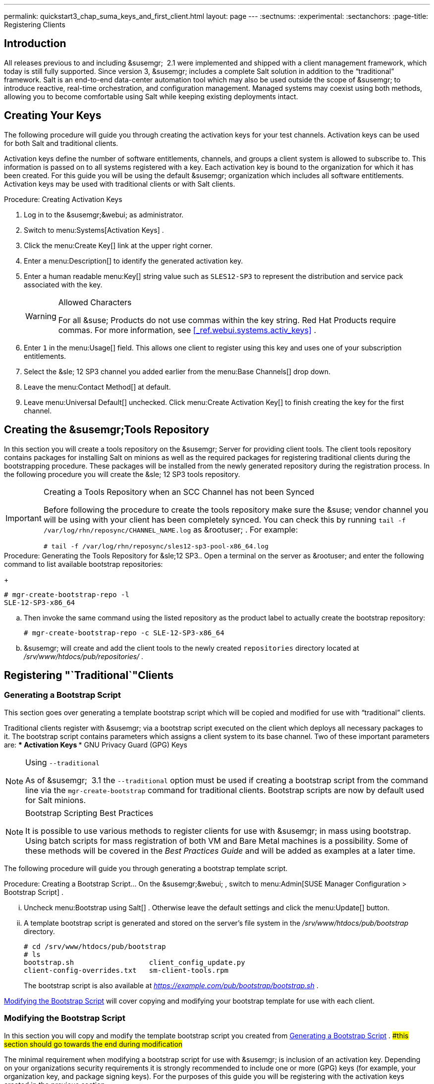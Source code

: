 ---
permalink: quickstart3_chap_suma_keys_and_first_client.html
layout: page
---
:sectnums:
:experimental:
:sectanchors:
:page-title: Registering Clients



== Introduction


All releases previous to and including &susemgr;
 2.1 were implemented and shipped with a client management framework, which today is still fully supported.
Since version 3, &susemgr;
includes a complete Salt solution in addition to the "`traditional`"
 framework.
Salt is an end-to-end data-center automation tool which may also be used outside the scope of &susemgr;
 to introduce reactive, real-time orchestration, and configuration management.
Managed systems may coexist using both methods, allowing you to become comfortable using Salt while keeping existing deployments intact.

[[_create.act.keys]]
== Creating Your Keys


The following procedure will guide you through creating the activation keys for your test channels.
Activation keys can be used for both Salt and traditional clients.

Activation keys define the number of software entitlements, channels, and groups a client system is allowed to subscribe to.
This information is passed on to all systems registered with a key.
Each activation key is bound to the organization for which it has been created.
For this guide you will be using the default &susemgr;
organization which includes all software entitlements.
Activation keys may be used with traditional clients or with Salt clients.

.Procedure: Creating Activation Keys
. Log in to the &susemgr;&webui; as administrator.
. Switch to menu:Systems[Activation Keys] .
. Click the menu:Create Key[] link at the upper right corner.
+
. Enter a menu:Description[] to identify the generated activation key.
. Enter a human readable menu:Key[] string value such as `SLES12-SP3` to represent the distribution and service pack associated with the key.
+

.Allowed Characters
[WARNING]
====
For all &suse;
Products do not use commas within the key string.
Red Hat Products require commas.
For more information, see <<_ref.webui.systems.activ_keys>>
.
====
. Enter `1` in the menu:Usage[] field. This allows one client to register using this key and uses one of your subscription entitlements.
. Select the &sle; 12 SP3 channel you added earlier from the menu:Base Channels[] drop down.
. Leave the menu:Contact Method[] at default.
. Leave menu:Universal Default[] unchecked. Click menu:Create Activation Key[] to finish creating the key for the first channel.


[[_create.tools.repository]]
== Creating the &susemgr;Tools Repository


In this section you will create a tools repository on the &susemgr;
Server for providing client tools.
The client tools repository contains packages for installing Salt on minions as well as the required packages for registering traditional clients during the bootstrapping procedure.
These packages will be installed from the newly generated repository during the registration process.
In the following procedure you will create the &sle;
12 SP3 tools repository.

.Creating a Tools Repository when an SCC Channel has not been Synced
[IMPORTANT]
====
Before following the procedure to create the tools repository make sure the &suse;
vendor channel you will be using with your client has been completely synced.
You can check this by running `tail -f
     /var/log/rhn/reposync/[replaceable]``CHANNEL_NAME``.log` as &rootuser;
.
For example:

----
# tail -f /var/log/rhn/reposync/sles12-sp3-pool-x86_64.log
----
====

.Procedure: Generating the Tools Repository for &sle;12 SP3.. Open a terminal on the server as &rootuser; and enter the following command to list available bootstrap repositories:
+

----
# mgr-create-bootstrap-repo -l
SLE-12-SP3-x86_64
----
.. Then invoke the same command using the listed repository as the product label to actually create the bootstrap repository:
+

----
# mgr-create-bootstrap-repo -c SLE-12-SP3-x86_64
----
.. &susemgr; will create and add the client tools to the newly created [replaceable]``repositories`` directory located at [path]_/srv/www/htdocs/pub/repositories/_ .


[[_registering.clients.traditional]]
== Registering "`Traditional`"Clients

[[_generate.bootstrap.script]]
=== Generating a Bootstrap Script


This section goes over generating a template bootstrap script which will be copied and modified for use with "`traditional`"
 clients.

Traditional clients register with &susemgr;
via a bootstrap script executed on the client which deploys all necessary packages to it.
The bootstrap script contains parameters which assigns a client system to its base channel.
Two of these important parameters are:
*** Activation Keys
*** GNU Privacy Guard (GPG) Keys


.Using [option]``--traditional``
[NOTE]
====
As of &susemgr;
 3.1 the [option]``--traditional`` option must be used if creating a bootstrap script from the command line via the `mgr-create-bootstrap` command for traditional clients.
Bootstrap scripts are now by default used for Salt minions.
====

.Bootstrap Scripting Best Practices
[NOTE]
====
It is possible to use various methods to register clients for use with &susemgr;
in mass using bootstrap.
Using batch scripts for mass registration of both VM and Bare Metal machines is a possibility.
Some of these methods will be covered in the [ref]_Best Practices
      Guide_
 and will be added as examples at a later time.
====


The following procedure will guide you through generating a bootstrap template script.

.Procedure: Creating a Bootstrap Script... On the &susemgr;&webui; , switch to menu:Admin[SUSE Manager Configuration > Bootstrap Script] .
... Uncheck menu:Bootstrap using Salt[] . Otherwise leave the default settings and click the menu:Update[] button.
+
... A template bootstrap script is generated and stored on the server's file system in the [path]_/srv/www/htdocs/pub/bootstrap_ directory.
+

----
# cd /srv/www/htdocs/pub/bootstrap
# ls
bootstrap.sh                  client_config_update.py
client-config-overrides.txt   sm-client-tools.rpm
----
+
The bootstrap script is also available at [path]_https://example.com/pub/bootstrap/bootstrap.sh_
.

<<_modify.bootstrap.script>>
 will cover copying and modifying your bootstrap template for use with each client.

[[_modify.bootstrap.script]]
=== Modifying the Bootstrap Script


In this section you will copy and modify the template bootstrap script you created from <<_generate.bootstrap.script>>
. ##this section should go towards the end during modification#


The minimal requirement when modifying a bootstrap script for use with &susemgr;
is inclusion of an activation key.
Depending on your organizations security requirements it is strongly recommended to include one or more (GPG) keys (for example, your organization key, and package signing keys). For the purposes of this guide you will be registering with the activation keys created in the previous section.

.Procedure: Modifying the Bootstrap Script.... Log in as &rootuser; on the command line on your &susemgr; server.
.... Navigate to the bootstrap directory with:
+

----
# cd /srv/www/htdocs/pub/bootstrap/
----
.... Create and rename two copies of the template bootstrap script for use with each of your clients.
+

----
# cp bootstrap.sh bootstrap-sles11-sp4.sh
# cp bootstrap.sh bootstrap-sles12-sp3.sh
----
.... Open [path]_sles12-sp3.sh_ for modification. Scroll down and modify both lines marked in green. You must comment out `exit 1` with a hash mark (``\#``) to activate the script and then enter the name of the key for this script in the `ACTIVATION_KEYS=` field as follows:
+

----
echo "Enable this script: comment (with #'s) this block (or, at least just"
echo "the exit below)"
echo
#exit 1

# can be edited, but probably correct (unless created during initial install):
# NOTE: ACTIVATION_KEYS *must* be used to bootstrap a client machine.
ACTIVATION_KEYS=1-sles12-sp3
ORG_GPG_KEY=
----
.... When you have finished your modifications save the file and repeat this procedure for the second bootstrap script. Then proceed to <<_connect.first.client>> .


.Finding Your Keys
[NOTE]
====
To find key names you have created: In the &webui;
, click menu:Home[Overview > Manage Activation keys > Key Field]
.
All keys created for channels are listed here.
You must enter the full name of the key you wish to use in the bootstrap script exactly as presented in the key field.
====

[[_connect.first.client]]
=== Connecting Your First Client


This section covers connecting your clients to &susemgr;
with the modified bootstrap script.

.Procedure: Running the Bootstrap Script..... On your &susemgr; Server as &rootuser; navigate to the following directory:
+

----
# cd /srv/www/htdocs/pub/bootstrap/
----
..... Run the following command to execute the bootstrap script on the client:
+

----
# cat MODIFIED-SCRIPT.SH \
  | ssh root@example.com /bin/bash
----
..... The script will execute and proceed to download the required dependencies located in the repositories directory you created earlier. Once the script has finished running, log in to the &webui; and click menu:Systems[Overview] to see your new client listed.


This concludes the bootstrap section of this guide. <<_preparing.and.registering.clients.salt>>
 will go over registering Salt minions for use with &susemgr;
 3.

[[_preparing.and.registering.clients.salt]]
== Registering Salt Clients


There are currently three methods for registering Salt minions.
The following section describes the first method and uses a bootstrap repository.
The second method is to create a bootstrap script using ``mgr-bootstrap``.
Bootstrapping Salt minions with `mgr-bootstrap` is performed in the same manner as bootstrapping traditional clients; for more information, see <<_registering.clients.traditional>>
.
The third method is performed from the &susemgr;&webui;
; find this method located in <<_ref.webui.systems.bootstrapping>>
.

.Deprecation Warning
[IMPORTANT]
====
The `mgr-bootstrap --salt` option will be deprecated as of SUSE Manager 3.1.
To bootstrap a Salt minion call `mgr-bootstrap` from the command line as you would for a traditional system.
====


The following section assumes you have created a SUSE Manager tools repository.
You can review creating a tools repository in <<_create.tools.repository>>
.

.Ensure the Salt Master is Reachable During Bootstrap
[WARNING]
====
The Salt master and its proxy should always be reachable via both IP address and the FQDN.
In the following rare scenario:
****** The Salt master(SUSE Manager) is in some DNS.
****** Your Minions are in a different subnet bound to an alternate DNS and the Salt master record is absent.
****** The Salt master cannot know that the minion is not utilizing the same DNS record. The the Salt master nevertheless sends the FQDN of itself to the minion expecting it to join.
****** The minion looks for a different DNS, one where the master record does not exist therefore bootstrap fails.

====


Once you have fully synced a base channel from the &webui;
for clients to obtain software sources from, for example: `SLES12-SP3-Pool_for_x86_64` perform the following procedure to register a Salt minion.

.Procedure: Registering Salt Minions...... On your minion as &rootuser; enter the following command:
+

----
# zypper ar http://FQDN.SUSE.Manager.com/pub/repositories/sle/12/3/bootstrap/ \
   sles12-sp3
----
+

[NOTE]
====
Do not use ``HTTPS``.
Use `HTTP` instead to avoid errors.
====
...... After adding the repository containing the necessary Salt packages execute:
+

----
# zypper in salt-minion
----
...... Modify the minion configuration file to point to the fully qualified domain name ([replaceable]``FQDN``) of the &susemgr; server (master):
+

----
# vi /etc/salt/minion
----
+
Find and change the line:
+

----
master: salt
----
+
to:
+

----
master: FQDN.SUSE.Manager.com
----
...... Restart the Salt minion with:
+

----
# systemctl restart salt-minion
----
+
or on non-systemd OS:
+

----
# rcsalt-minion restart
----


Your newly registered minion should now show up within the &webui;
under menu:Salt[Onboarding]
.
Accept its key to begin management.
